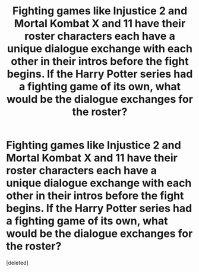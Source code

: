 #+TITLE: Fighting games like Injustice 2 and Mortal Kombat X and 11 have their roster characters each have a unique dialogue exchange with each other in their intros before the fight begins. If the Harry Potter series had a fighting game of its own, what would be the dialogue exchanges for the roster?

* Fighting games like Injustice 2 and Mortal Kombat X and 11 have their roster characters each have a unique dialogue exchange with each other in their intros before the fight begins. If the Harry Potter series had a fighting game of its own, what would be the dialogue exchanges for the roster?
:PROPERTIES:
:Score: 0
:DateUnix: 1619571392.0
:DateShort: 2021-Apr-28
:FlairText: Misc
:END:
[deleted]

